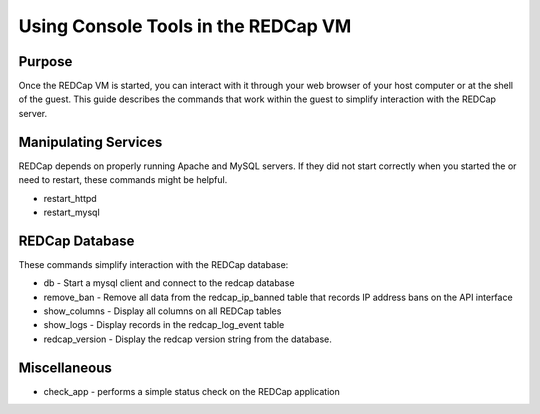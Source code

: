 Using Console Tools in the REDCap VM
====================================

Purpose
-------

Once the REDCap VM is started, you can interact with it through your web
browser of your host computer or at the shell of the guest.  This guide
describes the commands that work within the guest to simplify interaction with
the REDCap server.

Manipulating Services
---------------------

REDCap depends on properly running Apache and MySQL servers.  If they did not
start correctly when you started the or need to restart, these commands might
be helpful.

- restart_httpd
- restart_mysql

REDCap Database
--------------------------

These commands simplify interaction with the REDCap database:

- db - Start a mysql client and connect to the redcap database
- remove_ban - Remove all data from the redcap_ip_banned table that records IP address bans on the API interface
- show_columns - Display all columns on all REDCap tables
- show_logs - Display records in the redcap_log_event table
- redcap_version - Display the redcap version string from the database.


Miscellaneous
-------------

- check_app - performs a simple status check on the REDCap application
